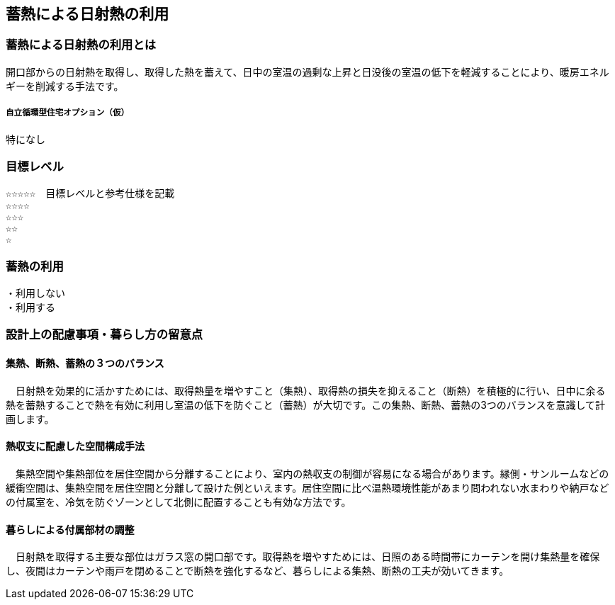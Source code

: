 
== 蓄熱による日射熱の利用

=== 蓄熱による日射熱の利用とは
開口部からの日射熱を取得し、取得した熱を蓄えて、日中の室温の過剰な上昇と日没後の室温の低下を軽減することにより、暖房エネルギーを削減する手法です。

===== 自立循環型住宅オプション（仮）
  特になし

=== 目標レベル
  ☆☆☆☆☆　目標レベルと参考仕様を記載
  ☆☆☆☆
  ☆☆☆
  ☆☆
  ☆

=== 蓄熱の利用
 ・利用しない
 ・利用する

=== 設計上の配慮事項・暮らし方の留意点

==== 集熱、断熱、蓄熱の３つのバランス
　日射熱を効果的に活かすためには、取得熱量を増やすこと（集熱）、取得熱の損失を抑えること（断熱）を積極的に行い、日中に余る熱を蓄熱することで熱を有効に利用し室温の低下を防ぐこと（蓄熱）が大切です。この集熱、断熱、蓄熱の3つのバランスを意識して計画します。

==== 熱収支に配慮した空間構成手法
　集熱空間や集熱部位を居住空間から分離することにより、室内の熱収支の制御が容易になる場合があります。縁側・サンルームなどの緩衝空間は、集熱空間を居住空間と分離して設けた例といえます。居住空間に比べ温熱環境性能があまり問われない水まわりや納戸などの付属室を、冷気を防ぐゾーンとして北側に配置することも有効な方法です。

==== 暮らしによる付属部材の調整
　日射熱を取得する主要な部位はガラス窓の開口部です。取得熱を増やすためには、日照のある時間帯にカーテンを開け集熱量を確保し、夜間はカーテンや雨戸を閉めることで断熱を強化するなど、暮らしによる集熱、断熱の工夫が効いてきます。
